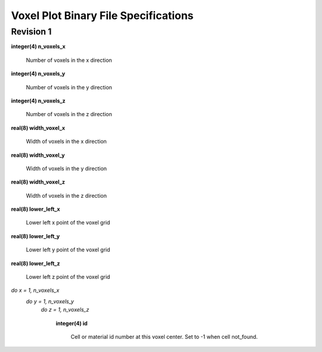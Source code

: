 .. _devguide_voxel:

=====================================
Voxel Plot Binary File Specifications
=====================================

----------
Revision 1
----------

**integer(4) n_voxels_x**

    Number of voxels in the x direction

**integer(4) n_voxels_y**

    Number of voxels in the y direction

**integer(4) n_voxels_z**

    Number of voxels in the z direction

**real(8) width_voxel_x**

    Width of voxels in the x direction

**real(8) width_voxel_y**

    Width of voxels in the y direction

**real(8) width_voxel_z**

    Width of voxels in the z direction

**real(8) lower_left_x**

    Lower left x point of the voxel grid

**real(8) lower_left_y**

    Lower left y point of the voxel grid

**real(8) lower_left_z**

    Lower left z point of the voxel grid

*do x = 1, n_voxels_x*
    *do y = 1, n_voxels_y*
        *do z = 1, n_voxels_z*

            **integer(4) id**

                Cell or material id number at this voxel center. Set to -1 when
                cell not_found.
